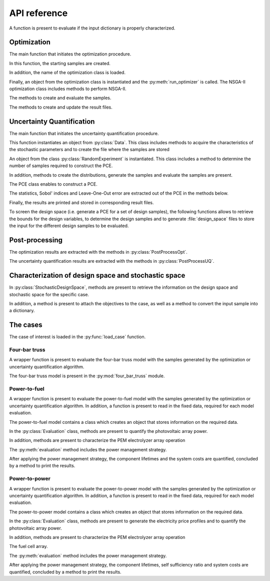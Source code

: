 

.. _lab:APIref:

API reference
=============

A function is present to evaluate if the input dictionary is properly
characterized.

.. autosummary::
   :toctree: generated/

   rheia.CASES.determine_stoch_des_space.check_dictionary

   
Optimization
------------

The main function that initiates the optimization procedure.

.. autosummary::
   :toctree: generated/
   
   rheia.OPT.optimization.run_opt

In this function, the starting samples are created.

.. autosummary::
   :toctree: generated/
   
   rheia.OPT.optimization.check_existing_results
   rheia.OPT.optimization.scale_samples_to_design_space
   rheia.OPT.optimization.write_starting_samples
   rheia.OPT.optimization.create_starting_samples
      
In addition, the name of the optimization class is loaded.

.. autosummary::
   :toctree: generated/
   
   rheia.OPT.optimization.parse_available_opt
   rheia.OPT.optimization.load_optimizer
   rheia.OPT.genetic_algorithms.return_opt_methods
   rheia.OPT.genetic_algorithms.return_opt_obj   

Finally, an object from the optimization class is instantiated
and the :py:meth:`run_optimizer` is called.
The NSGA-II optimization class includes methods to perform NSGA-II.

.. autosummary::
   :toctree: generated/
   
   rheia.OPT.genetic_algorithms.NSGA2
   rheia.OPT.genetic_algorithms.NSGA2.nsga2_1iter
   rheia.OPT.genetic_algorithms.NSGA2.run_optimizer

The methods to create and evaluate the samples.

.. autosummary::
   :toctree: generated/

   rheia.OPT.genetic_algorithms.NSGA2.define_samples_to_eval
   rheia.OPT.genetic_algorithms.NSGA2.evaluate_samples
   rheia.OPT.genetic_algorithms.NSGA2.assign_fitness_to_population
   rheia.OPT.genetic_algorithms.NSGA2.read_doe
   rheia.OPT.genetic_algorithms.NSGA2.eval_doe
 
The methods to create and update the result files.

.. autosummary::
   :toctree: generated/

   rheia.OPT.genetic_algorithms.NSGA2.init_opt
   rheia.OPT.genetic_algorithms.NSGA2.parse_status
   rheia.OPT.genetic_algorithms.NSGA2.write_status
   rheia.OPT.genetic_algorithms.NSGA2.append_points_to_file

Uncertainty Quantification
--------------------------

The main function that initiates the uncertainty quantification procedure.

.. autosummary::
   :toctree: generated/

   rheia.UQ.uncertainty_quantification.run_uq

This function instantiates an object from :py:class:`Data`. This class includes
methods to acquire the characteristics of the stochastic parameters and to create
the file where the samples are stored

.. autosummary::
   :toctree: generated/

   rheia.UQ.pce.Data
   rheia.UQ.pce.Data.create_samples_file
   rheia.UQ.pce.Data.read_stoch_parameters

An object from the class :py:class:`RandomExperiment` is instantiated. This class 
includes a method to determine the number of samples required to construct the PCE.

.. autosummary::
   :toctree: generated/

   rheia.UQ.pce.RandomExperiment
   rheia.UQ.pce.RandomExperiment.n_terms

In addition, methods to create the distributions, generate the samples and evaluate 
the samples are present. 

.. autosummary::
   :toctree: generated/

   rheia.UQ.pce.RandomExperiment.read_previous_samples
   rheia.UQ.pce.RandomExperiment.create_distributions
   rheia.UQ.pce.RandomExperiment.create_samples
   rheia.UQ.pce.RandomExperiment.create_only_samples
   rheia.UQ.pce.RandomExperiment.evaluate

The PCE class enables to construct a PCE.

.. autosummary::
   :toctree: generated/

   rheia.UQ.pce.PCE
   rheia.UQ.pce.PCE.n_to_sum
   rheia.UQ.pce.PCE.multindices
   rheia.UQ.pce.PCE.ols
   rheia.UQ.pce.PCE.calc_a
   rheia.UQ.pce.PCE.run
	
The statistics, Sobol' indices and Leave-One-Out error 
are extracted out of the PCE in the methods below.

.. autosummary::
   :toctree: generated/

   rheia.UQ.pce.PCE.get_statistics
   rheia.UQ.pce.PCE.get_psi_sq
   rheia.UQ.pce.PCE.calc_sobol
   rheia.UQ.pce.PCE.calc_loo
	
Finally, the results are printed and stored in corresponding
result files.

.. autosummary::
   :toctree: generated/

   rheia.UQ.pce.PCE.print_res
   rheia.UQ.pce.PCE.draw

To screen the design space (i.e. generate a PCE for a set of design samples),
the following functions allows to retrieve the bounds for the design variables,
to determine the design samples and to generate :file:`design_space` files 
to store the input for the different design samples to be evaluated.

.. autosummary::
   :toctree: generated/

   rheia.UQ.uncertainty_quantification.get_design_variables
   rheia.UQ.uncertainty_quantification.set_design_samples
   rheia.UQ.uncertainty_quantification.write_design_space

Post-processing
---------------

The optimization results are extracted with the methods in :py:class:`PostProcessOpt`.

.. autosummary::
   :toctree: generated/

   rheia.POST_PROCESS.lib_post_process.PostProcessOpt
   rheia.POST_PROCESS.lib_post_process.PostProcessOpt.determine_pop_gen
   rheia.POST_PROCESS.lib_post_process.PostProcessOpt.get_fitness_values
   rheia.POST_PROCESS.lib_post_process.PostProcessOpt.get_population_values
   rheia.POST_PROCESS.lib_post_process.PostProcessOpt.sorted_result_file
   rheia.POST_PROCESS.lib_post_process.PostProcessOpt.get_fitness_population

The uncertainty quantification results are extracted with the methods in :py:class:`PostProcessUQ`.

.. autosummary::
   :toctree: generated/

   rheia.POST_PROCESS.lib_post_process.PostProcessUQ
   rheia.POST_PROCESS.lib_post_process.PostProcessUQ.read_distr_file
   rheia.POST_PROCESS.lib_post_process.PostProcessUQ.get_sobol
   rheia.POST_PROCESS.lib_post_process.PostProcessUQ.get_pdf
   rheia.POST_PROCESS.lib_post_process.PostProcessUQ.get_cdf
   rheia.POST_PROCESS.lib_post_process.PostProcessUQ.get_loo
   rheia.POST_PROCESS.lib_post_process.PostProcessUQ.get_max_sobol
   
Characterization of design space and stochastic space
-----------------------------------------------------

In :py:class:`StochasticDesignSpace`, methods are present to retrieve the information
on the design space and stochastic space for the specific case.

.. autosummary::
   :toctree: generated/

   rheia.CASES.determine_stoch_des_space.StochasticDesignSpace
   rheia.CASES.determine_stoch_des_space.StochasticDesignSpace.read_design_space
   rheia.CASES.determine_stoch_des_space.StochasticDesignSpace.read_stochastic_space

In addition, a method is present to attach the objectives to the case, as well as a 
method to convert the input sample into a dictionary.

.. autosummary::
   :toctree: generated/

   rheia.CASES.determine_stoch_des_space.StochasticDesignSpace.attach_objectives
   rheia.CASES.determine_stoch_des_space.StochasticDesignSpace.convert_into_dictionary

The cases
---------

The case of interest is loaded in the :py:func:`load_case` function.

.. autosummary::
   :toctree: generated/

   rheia.CASES.determine_stoch_des_space.load_case 

Four-bar truss
^^^^^^^^^^^^^^

A wrapper function is present to evaluate the four-bar truss model with the samples
generated by the optimization or uncertainty quantification algorithm.

.. autosummary::
   :toctree: generated/

   rheia.CASES.FOUR_BAR_TRUSS.case_description.evaluate

The four-bar truss model is present in the :py:mod:`four_bar_truss` module.

.. autosummary::
   :toctree: generated/

   rheia.CASES.FOUR_BAR_TRUSS.four_bar_truss.four_bar_truss

Power-to-fuel
^^^^^^^^^^^^^

A wrapper function is present to evaluate the power-to-fuel model with the samples
generated by the optimization or uncertainty quantification algorithm. In addition,
a function is present to read in the fixed data, required for each model evaluation. 

.. autosummary::
   :toctree: generated/

   rheia.CASES.H2_FUEL.case_description.evaluate
   rheia.CASES.H2_FUEL.case_description.set_params

The power-to-fuel model contains a class which creates an object that stores information
on the required data.

.. autosummary::
   :toctree: generated/

   rheia.CASES.H2_FUEL.h2_fuel.ReadData
   rheia.CASES.H2_FUEL.h2_fuel.ReadData.load_climate
   rheia.CASES.H2_FUEL.h2_fuel.ReadData.load_parameters

In the :py:class:`Evaluation` class, methods are present to quantify the
photovoltaic array power. 

.. autosummary::
   :toctree: generated/

   rheia.CASES.H2_FUEL.h2_fuel.Evaluation
   rheia.CASES.H2_FUEL.h2_fuel.Evaluation.quantify_mpp
   rheia.CASES.H2_FUEL.h2_fuel.Evaluation.photovoltaic

In addition, methods are present to characterize the PEM electrolyzer array operation

.. autosummary::
   :toctree: generated/

   rheia.CASES.H2_FUEL.h2_fuel.Evaluation.pemel
   rheia.CASES.H2_FUEL.h2_fuel.Evaluation.current_to_mh2
   rheia.CASES.H2_FUEL.h2_fuel.Evaluation.polyfit_pemel
   rheia.CASES.H2_FUEL.h2_fuel.Evaluation.charge_pemel

The :py:meth:`evaluation` method includes the power management strategy.

.. autosummary::
   :toctree: generated/

   rheia.CASES.H2_FUEL.h2_fuel.Evaluation.evaluation

After applying the power management strategy, the component lifetimes and the 
system costs are quantified, concluded by a method to print the results.

.. autosummary::
   :toctree: generated/

   rheia.CASES.H2_FUEL.h2_fuel.Evaluation.lifetime
   rheia.CASES.H2_FUEL.h2_fuel.Evaluation.cost
   rheia.CASES.H2_FUEL.h2_fuel.Evaluation.print_results

Power-to-power
^^^^^^^^^^^^^^

A wrapper function is present to evaluate the power-to-power model with the samples
generated by the optimization or uncertainty quantification algorithm. In addition,
a function is present to read in the fixed data, required for each model evaluation. 

.. autosummary::
   :toctree: generated/

   rheia.CASES.H2_POWER.case_description.evaluate
   rheia.CASES.H2_POWER.case_description.set_params

The power-to-power model contains a class which creates an object that stores information
on the required data.

.. autosummary::
   :toctree: generated/

   rheia.CASES.H2_POWER.h2_power.ReadData
   rheia.CASES.H2_POWER.h2_power.ReadData.load_climate
   rheia.CASES.H2_POWER.h2_power.ReadData.load_demand
   rheia.CASES.H2_POWER.h2_power.ReadData.load_parameters

In the :py:class:`Evaluation` class, methods are present to generate 
the electricity price profiles and to quantify the
photovoltaic array power. 

.. autosummary::
   :toctree: generated/

   rheia.CASES.H2_POWER.h2_power.Evaluation
   rheia.CASES.H2_POWER.h2_power.Evaluation.elec_profiles
   rheia.CASES.H2_POWER.h2_power.Evaluation.quantify_mpp
   rheia.CASES.H2_POWER.h2_power.Evaluation.photovoltaic
   rheia.CASES.H2_POWER.h2_power.Evaluation.net_power

In addition, methods are present to characterize the PEM electrolyzer array operation

.. autosummary::
   :toctree: generated/

   rheia.CASES.H2_POWER.h2_power.Evaluation.pemel
   rheia.CASES.H2_POWER.h2_power.Evaluation.current_to_mh2
   rheia.CASES.H2_POWER.h2_power.Evaluation.polyfit_pemel
   rheia.CASES.H2_POWER.h2_power.Evaluation.charge_pemel

The fuel cell array.

.. autosummary::
   :toctree: generated/

   rheia.CASES.H2_POWER.h2_power.Evaluation.pemfc
   rheia.CASES.H2_POWER.h2_power.Evaluation.polyfit_pemfc
   rheia.CASES.H2_POWER.h2_power.Evaluation.charge_pemfc

The :py:meth:`evaluation` method includes the power management strategy.

.. autosummary::
   :toctree: generated/

   rheia.CASES.H2_POWER.h2_power.Evaluation.evaluation

After applying the power management strategy, the component lifetimes,
self sufficiency ratio and system costs are quantified, concluded by a method to print the results.

.. autosummary::
   :toctree: generated/

   rheia.CASES.H2_POWER.h2_power.Evaluation.lifetime
   rheia.CASES.H2_POWER.h2_power.Evaluation.self_sufficiency_ratio
   rheia.CASES.H2_POWER.h2_power.Evaluation.cost
   rheia.CASES.H2_POWER.h2_power.Evaluation.print_results


   
   
   
   
   
   
   
   
   
